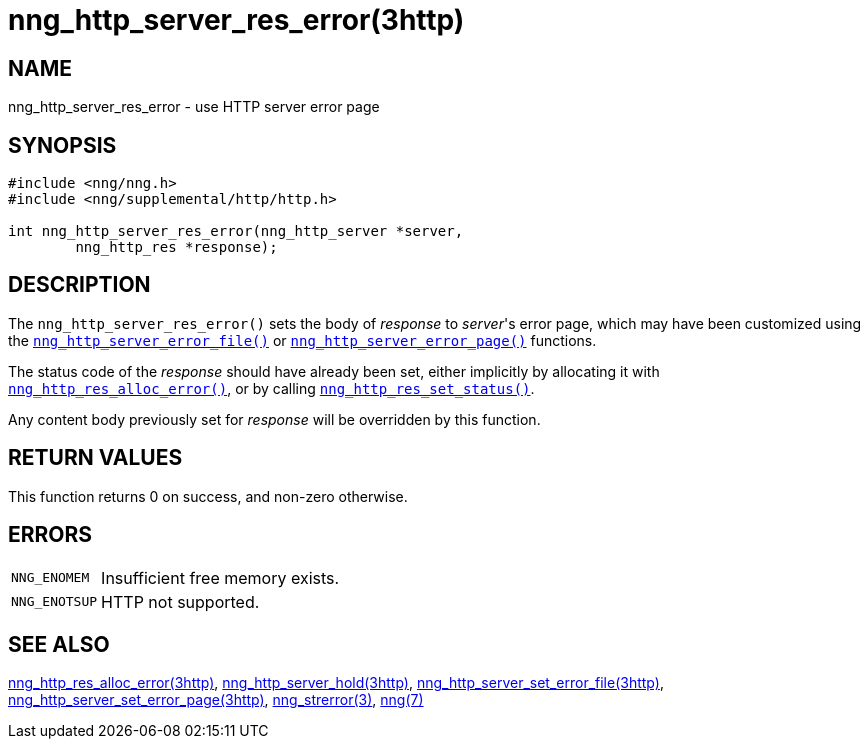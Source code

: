 = nng_http_server_res_error(3http)
//
// Copyright 2018 Staysail Systems, Inc. <info@staysail.tech>
// Copyright 2018 Capitar IT Group BV <info@capitar.com>
//
// This document is supplied under the terms of the MIT License, a
// copy of which should be located in the distribution where this
// file was obtained (LICENSE.txt).  A copy of the license may also be
// found online at https://opensource.org/licenses/MIT.
//

== NAME

nng_http_server_res_error - use HTTP server error page

== SYNOPSIS

[source, c]
----
#include <nng/nng.h>
#include <nng/supplemental/http/http.h>

int nng_http_server_res_error(nng_http_server *server, 
        nng_http_res *response);
----

== DESCRIPTION

The `nng_http_server_res_error()` sets the body of _response_
to _server_'s error page, which may have been customized using the
`<<nng_http_server_set_error_file.3http#,nng_http_server_error_file()>>`
or
`<<nng_http_server_set_error_page.3http#,nng_http_server_error_page()>>`
functions.

The status code of the _response_ should have already been set, either
implicitly by allocating it with
`<<nng_http_res_alloc_error.3http#,nng_http_res_alloc_error()>>`,
or by calling
`<<nng_http_res_set_status.3http#,nng_http_res_set_status()>>`.

Any content body previously set for _response_ will be overridden by
this function.

== RETURN VALUES

This function returns 0 on success, and non-zero otherwise.

== ERRORS

[horizontal]
`NNG_ENOMEM`:: Insufficient free memory exists.
`NNG_ENOTSUP`:: HTTP not supported.

== SEE ALSO

[.text-left]
<<nng_http_res_alloc_error.3http#,nng_http_res_alloc_error(3http)>>,
<<nng_http_server_hold.3http#,nng_http_server_hold(3http)>>,
<<nng_http_server_set_error_file.3http#,nng_http_server_set_error_file(3http)>>,
<<nng_http_server_set_error_page.3http#,nng_http_server_set_error_page(3http)>>,
<<nng_strerror.3#,nng_strerror(3)>>,
<<nng.7#,nng(7)>>
